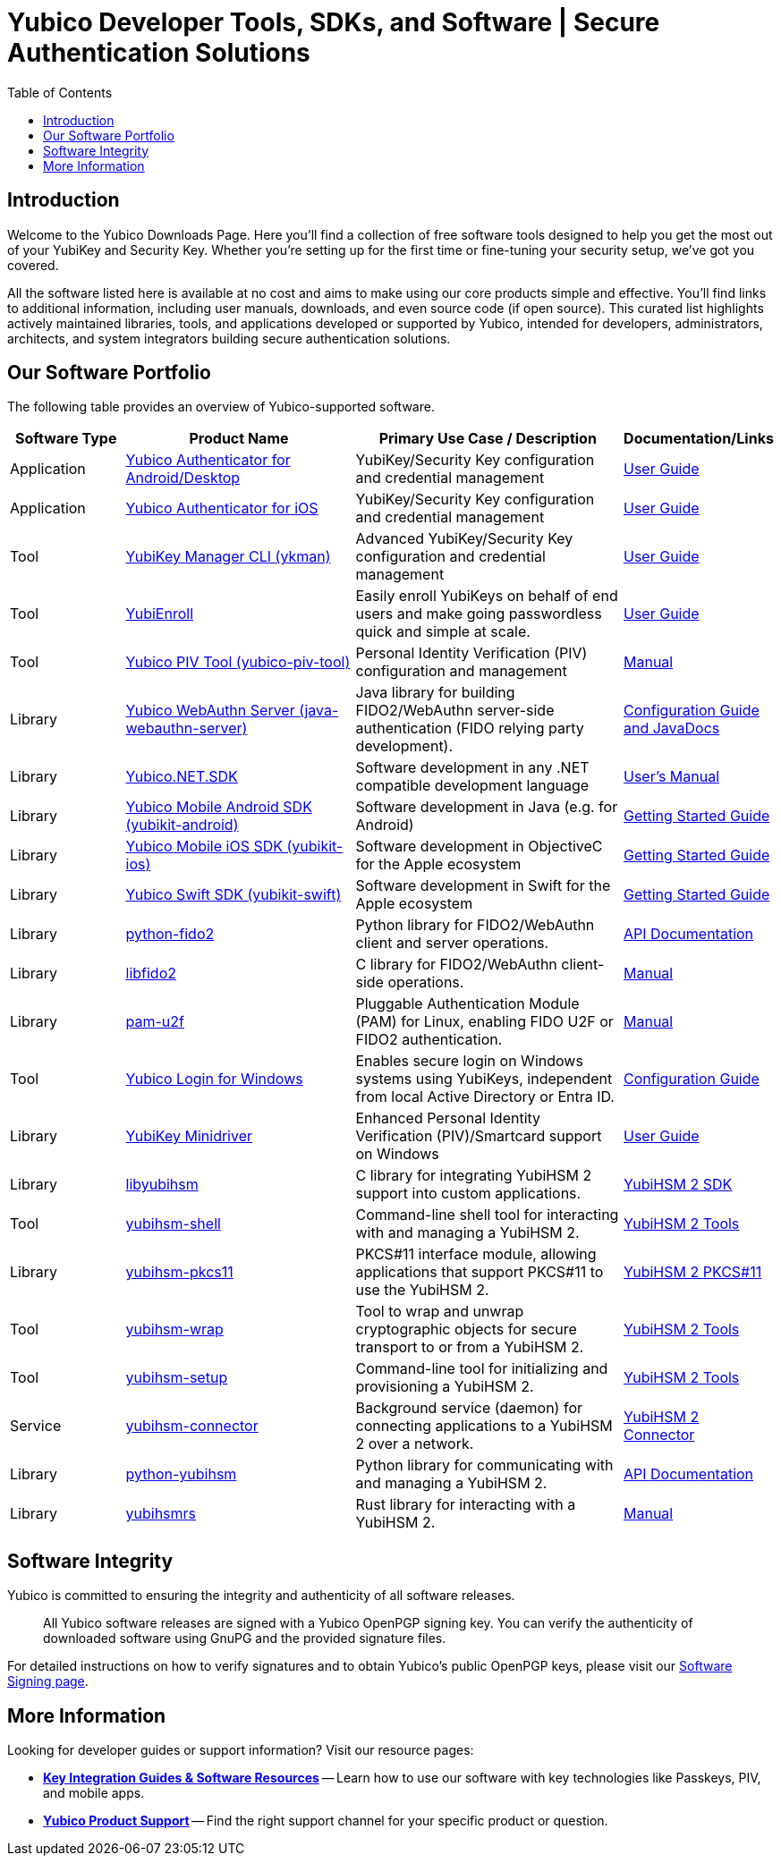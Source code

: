 = Yubico Developer Tools, SDKs, and Software | Secure Authentication Solutions
:description: Explore Yubico's comprehensive suite of software, SDKs, libraries, and tools for YubiKey, YubiHSM, FIDO2, WebAuthn, PIV, and OTP. Download resources for developers and administrators to enhance security.
:keywords: Yubico software, YubiKey tools, Yubico SDK, FIDO2 SDK, WebAuthn library, PIV tool, YubiHSM software, Yubico authenticator app, secure authentication software, Python, Java, .NET, C, Swift, Rust, OTP, PKCS#11, NFC, BLE
:toc: left
:icons: font
:source-highlighter: rouge
:icons: font 

== Introduction

Welcome to the Yubico Downloads Page. Here you’ll find a collection of free software tools designed to help you get the most out of your YubiKey and Security Key. Whether you're setting up for the first time or fine-tuning your security setup, we’ve got you covered.

All the software listed here is available at no cost and aims to make using our core products simple and effective. You’ll find links to additional information, including user manuals, downloads, and even source code (if open source). This curated list highlights actively maintained libraries, tools, and applications developed or supported by Yubico, intended for developers, administrators, architects, and system integrators building secure authentication solutions.

== Our Software Portfolio

The following table provides an overview of Yubico-supported software.

[options="header", cols="15%,30%,35%,20%", role="sortable"]
|===
| Software Type | Product Name | Primary Use Case / Description | Documentation/Links
| Application | link:/yubioath-flutter/[Yubico Authenticator for Android/Desktop] | YubiKey/Security Key configuration and credential management | https://docs.yubico.com/software/yubikey/tools/authenticator/auth-guide/index.html[User Guide]
| Application | link:https://www.yubico.com/products/yubico-authenticator/[Yubico Authenticator for iOS] | YubiKey/Security Key configuration and credential management | link:https://docs.yubico.com/software/yubikey/tools/authenticator/auth-guide/index.html[User Guide]
| Tool | link:/yubikey-manager/[YubiKey Manager CLI (ykman)] | Advanced YubiKey/Security Key configuration and credential management | link:https://docs.yubico.com/software/yubikey/tools/ykman/[User Guide]
| Tool | link:https://www.yubico.com/products/yubienroll/[YubiEnroll] | Easily enroll YubiKeys on behalf of end users and make going passwordless quick and simple at scale. | link:https://docs.yubico.com/software/yubikey/tools/yubienroll/[User Guide]
| Tool | link:/yubico-piv-tool[Yubico PIV Tool (yubico-piv-tool)] | Personal Identity Verification (PIV) configuration and management | link:/yubico-piv-tool/Manuals/yubico-piv-tool.1.html[Manual]
| Library | link:/java-webauthn-server/[Yubico WebAuthn Server (java-webauthn-server)] | Java library for building FIDO2/WebAuthn server-side authentication (FIDO relying party development). | link:/java-webauthn-server/[Configuration Guide and JavaDocs]
| Library | link:https://github.com/Yubico/Yubico.NET.SDK[Yubico.NET.SDK] | Software development in any .NET compatible development language | link:https://docs.yubico.com/yesdk/users-manual/intro.html[User's Manual]
| Library | link:/yubikit-android/[Yubico Mobile Android SDK (yubikit-android)] | Software development in Java (e.g. for Android) | link:https://developers.yubico.com/Mobile/Android/[Getting Started Guide] 
| Library | link:/yubikit-ios/[Yubico Mobile iOS SDK (yubikit-ios)] | Software development in ObjectiveC for the Apple ecosystem | link:https://yubico.github.io/yubikit-swift/documentation/yubikit/gettingstarted/[Getting Started Guide]
| Library | link:https://github.com/Yubico/yubikit-swift[Yubico Swift SDK (yubikit-swift)] | Software development in Swift for the Apple ecosystem | link:https://yubico.github.io/yubikit-swift/documentation/yubikit/gettingstarted/[Getting Started Guide]
| Library | link:/python-fido2/[python-fido2] | Python library for FIDO2/WebAuthn client and server operations. | link:/python-fido2/API_Documentation/[API Documentation]
| Library | link:/libfido2/[libfido2] | C library for FIDO2/WebAuthn client-side operations. | link:/libfido2/Manuals/[Manual]
| Library | link:/pam-u2f/[pam-u2f] | Pluggable Authentication Module (PAM) for Linux, enabling FIDO U2F or FIDO2 authentication. | link:/pam-u2f/Manuals/[Manual]
| Tool | link:https://www.yubico.com/products/computer-login-tools/[Yubico Login for Windows] | Enables secure login on Windows systems using YubiKeys, independent from local Active Directory or Entra ID. | link:https://support.yubico.com/hc/en-us/articles/360013708460-Yubico-Login-for-Windows-Configuration-Guide[Configuration Guide]
| Library | link:https://www.yubico.com/support/download/smart-card-drivers-tools/[YubiKey Minidriver] | Enhanced Personal Identity Verification (PIV)/Smartcard support on Windows | link:https://docs.yubico.com/software/yubikey/tools/minidriver/[User Guide] 
| Library | link:/yubihsm-shell/libyubihsm.html[libyubihsm] | C library for integrating YubiHSM 2 support into custom applications. | link:https://docs.yubico.com/hardware/yubihsm-2/hsm-2-user-guide/hsm2-sdk-tools-libraries.html[YubiHSM 2 SDK]
| Tool | link:/yubihsm-shell/yubihsm-shell.html[yubihsm-shell] | Command-line shell tool for interacting with and managing a YubiHSM 2. | link:https://docs.yubico.com/hardware/yubihsm-2/hsm-2-user-guide/hsm2-sdk-tools-libraries.html[YubiHSM 2 Tools]
| Library | link:yubihsm-shell/yubihsm-pkcs11.html[yubihsm-pkcs11] | PKCS#11 interface module, allowing applications that support PKCS#11 to use the YubiHSM 2. | link:https://docs.yubico.com/hardware/yubihsm-2/hsm-2-user-guide/hsm2-sdk-tools-libraries.html[YubiHSM 2 PKCS#11]
| Tool | link:/yubihsm-shell/yubihsm-wrap.html[yubihsm-wrap] | Tool to wrap and unwrap cryptographic objects for secure transport to or from a YubiHSM 2. | link:https://docs.yubico.com/hardware/yubihsm-2/hsm-2-user-guide/hsm2-sdk-tools-libraries.html[YubiHSM 2 Tools]
| Tool | link:/yubihsm-setup/[yubihsm-setup] | Command-line tool for initializing and provisioning a YubiHSM 2. | link:https://docs.yubico.com/hardware/yubihsm-2/hsm-2-user-guide/hsm2-sdk-tools-libraries.html[YubiHSM 2 Tools]
| Service | link:/yubihsm-connector/[yubihsm-connector] | Background service (daemon) for connecting applications to a YubiHSM 2 over a network. | link:https://docs.yubico.com/hardware/yubihsm-2/hsm-2-user-guide/hsm2-sdk-tools-libraries.html[YubiHSM 2 Connector]
| Library | link:/python-yubihsm/[python-yubihsm] | Python library for communicating with and managing a YubiHSM 2. | link:/python-yubihsm/API_Documentation/[API Documentation]
| Library | link:/yubihsmrs/[yubihsmrs] | Rust library for interacting with a YubiHSM 2.  | link:/yubihsmrs/[Manual]
|===

== Software Integrity

Yubico is committed to ensuring the integrity and authenticity of all software releases.

[QUOTE]
____
All Yubico software releases are signed with a Yubico OpenPGP signing key. You can verify the authenticity of downloaded software using GnuPG and the provided signature files.
____

For detailed instructions on how to verify signatures and to obtain Yubico's public OpenPGP keys, please visit our link:./Software_Signing.html[Software Signing page].

== More Information

Looking for developer guides or support information? Visit our resource pages:

* link:../resources/index.html[**Key Integration Guides & Software Resources**] -- Learn how to use our software with key technologies like Passkeys, PIV, and mobile apps.
* link:../support/index.html[**Yubico Product Support**] -- Find the right support channel for your specific product or question.
